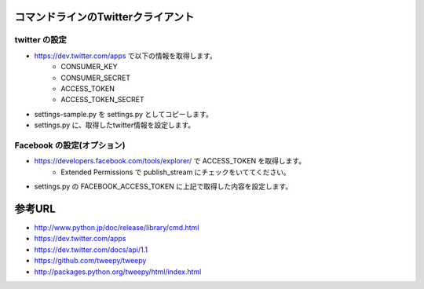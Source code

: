 コマンドラインのTwitterクライアント
===================================

.. image:: https://buildhive.cloudbees.com/job/ryuzi/job/pytweet-cui/badge/icon

twitter の設定
--------------

- https://dev.twitter.com/apps で以下の情報を取得します。
    * CONSUMER_KEY
    * CONSUMER_SECRET
    * ACCESS_TOKEN
    * ACCESS_TOKEN_SECRET
- settings-sample.py を settings.py としてコピーします。
- settings.py に、取得したtwitter情報を設定します。


Facebook の設定(オプション)
---------------------------

- https://developers.facebook.com/tools/explorer/ で ACCESS_TOKEN を取得します。
    * Extended Permissions で publish_stream にチェックをいててください。
- settings.py の FACEBOOK_ACCESS_TOKEN に上記で取得した内容を設定します。


参考URL
=======

- http://www.python.jp/doc/release/library/cmd.html
- https://dev.twitter.com/apps
- https://dev.twitter.com/docs/api/1.1
- https://github.com/tweepy/tweepy
- http://packages.python.org/tweepy/html/index.html

